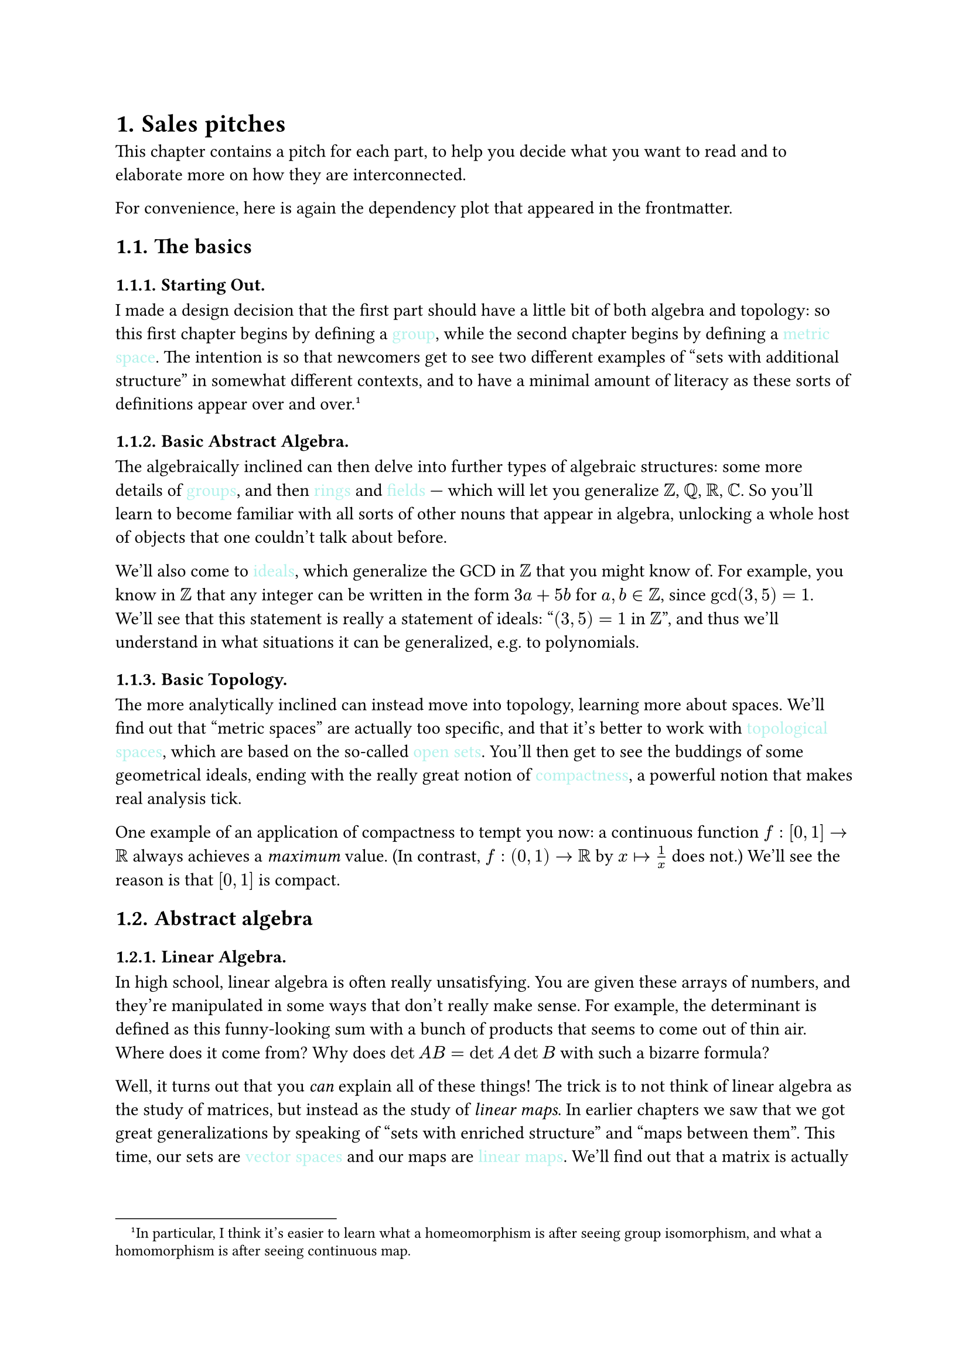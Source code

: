 #set heading(numbering: "1.")
#let buzzword(word) = style(styles => {
  set text(fill: rgb("#b1f2eb"))
  [#word]
})


= Sales pitches

This chapter contains a pitch for each part, to help you decide what you want to read and to elaborate more on how they are interconnected.

For convenience, here is again the dependency plot that appeared in the frontmatter.

== The basics

=== Starting Out.

I made a design decision that the first part should have a little bit of both algebra and topology: so this first chapter begins by defining a #buzzword[group], while the second chapter begins by defining a #buzzword[metric space].
The intention is so that newcomers get to see two different examples of "sets with additional structure" in somewhat different contexts, and to have a minimal amount of literacy as these sorts
of definitions appear over and over.
#footnote[In particular,
	I think it's easier to learn
	what a homeomorphism is after seeing group isomorphism,
	and what a homomorphism is after seeing continuous map.]

=== Basic Abstract Algebra.

The algebraically inclined can then delve into further types of algebraic structures: some more details of #buzzword[groups],
and then #buzzword[rings] and #buzzword[fields] ---
which will let you generalize $ZZ$, $QQ$, $RR$, $CC$.
So you'll learn to become familiar with all sorts of other nouns
that appear in algebra, unlocking a whole host of objects
that one couldn't talk about before.

We'll also come to #buzzword[ideals], which generalize the GCD in $ZZ$ that you might know of.
For example, you know in $ZZ$ that any integer
can be written in the form $3a+5b$ for $a,b in ZZ$, since $gcd(3,5)=1$.
We'll see that this statement is really
a statement of ideals: "$(3,5)=1$ in $ZZ$",
and thus we'll understand in what situations
it can be generalized, e.g. to polynomials.

=== Basic Topology.

The more analytically inclined can instead move into topology,
learning more about spaces.
We'll find out that "metric spaces" are actually too specific,
and that it's better to work with #buzzword[topological spaces],
which are based on the so-called #buzzword[open sets].
You'll then get to see the buddings of some geometrical ideals,
ending with the really great notion of #buzzword[compactness],
a powerful notion that makes real analysis tick.

One example of an application of compactness to tempt you now:
a continuous function $f colon [0,1] arrow.r RR$
always achieves a #emph[maximum] value.
(In contrast, $f: (0,1) arrow.r RR$ by $x arrow.r.bar 1/x$ does not.)
We'll see the reason is that $[0,1]$ is compact.

== Abstract algebra

=== Linear Algebra.

In high school, linear algebra is often really unsatisfying.
You are given these arrays of numbers,
and they're manipulated in some ways that don't really make sense.
For example, the determinant is defined as this
funny-looking sum with a bunch of products that seems
to come out of thin air. Where does it come from?
Why does $det A B = det A det B$ with such a bizarre formula?

Well, it turns out that you #emph[can] explain all of these things!
The trick is to not think of linear algebra
as the study of matrices,
but instead as the study of #emph[linear maps].
In earlier chapters we saw that we got great generalizations
by speaking of "sets with enriched structure" and "maps between them".
This time, our sets are #buzzword[vector spaces]
and our maps are #buzzword[linear maps].
We'll find out that a matrix is actually just
a way of writing down a linear map as an array of numbers,
but using the "intrinsic" definitions
we'll de-mystify all the strange formulas from high school
and show you where they all come from.

In particular, we'll see #emph[easy] proofs
that column rank equals row rank,
determinant is multiplicative, trace is the sum of the diagonal entries.
We'll see how the dot product works,
and learn all the words starting with "eigen-".
We'll even have a bonus chapter for Fourier analysis
showing that you can also explain all the big buzz-words
by just being comfortable with vector spaces.

=== More on Groups.

Some of you might be interested in more about groups,
and this chapter will give you a way to play further.
It starts with an exploration of #buzzword[group actions],
then goes into a bit on #buzzword[Sylow theorems],
which are the tools that let us try to #emph[classify all groups].

=== Representation Theory.

If $G$ is a group, we can try to understand
it by implementing it as a #emph[matrix],
i.e. considering embeddings $G arrow.r.hook G L_n(CC)$.
These are called #buzzword[representations] of $G$;
it turns out that they can be decomposed into #buzzword[irreducible] ones.
Astonishingly we will find that we can
#emph[basically characterize all of them]: the results turn out to be short and completely unexpected.

For example, we will find out that there are finitely many irreducible representations of a given finite group $G$;
if we label them $V_1$, $V_2$, dots.h, $V_r$,
then we will find that $r$ is the number
of conjugacy classes of $G$, and moreover that
$ |G| = (dim V_1)^2 + dots.c + (dim V_r)^2 $
which comes out of nowhere!

The last chapter of this part will show you some
unexpected corollaries.
Here is one of them:
let $G$ be a finite group and create variables $x_g$
for each $g in G$.
A $|G| times |G|$ matrix $M$ is defined by setting
the $(g,h)$th entry to be the variable $x_(g dot.c h)$.
Then this determinant will turn out to #emph[factor],
and the factors will correspond to the $V_i$ we described above:
there will be an irreducible factor of degree $dim V_i$
appearing $dim V_i$ times.
This result, called the #buzzword[Frobenius determinant],
is said to have given birth to representation theory.

=== Quantum Algorithms.

If you ever wondered what #buzzword[Shor's algorithm] is, this chapter will use the built-up linear algebra to tell you!

== Real and complex analysis

=== Calculus 101.

In this part, we'll use our built-up knowledge of metric and topological spaces to give short, rigorous definitions and theorems typical of high school calculus.
That is, we'll really define and prove most everything you've seen about #buzzword[limits], #buzzword[series], #buzzword[derivatives], and #buzzword[integrals].

Although this might seem intimidating, it turns out that actually, by the time we start this chapter,
#emph[the hard work has already been done]:
the notion of limits, open sets, and compactness will make short work of what was swept under the rug in AP calculus.
Most of the proofs will thus actually be quite short.
We sit back and watch all the pieces slowly come together as a reward for our careful study of topology beforehand.

That said, if you are willing to suspend belief, you can actually read most of the other parts without knowing the exact details of all the calculus here,
so in some sense this part is "optional".

=== Complex Analysis.

It turns out that #buzzword[holomorphic functions]
(complex-differentiable functions)
are close to the nicest things ever:
they turn out to be given by a Taylor series
(i.e. are basically polynomials).
This means we'll be able to prove unreasonably nice results
about holomorphic functions $CC arrow.r CC$, like

	- they are determined by just a few inputs,
	- their contour integrals are all zero,
	- they can't be bounded unless they are constant,
	- $dots.c$ .

We then introduce #buzzword[meromorphic functions],
which are like quotients of holomorphic functions,
and find that we can detect their zeros by simply drawing
loops in the plane and integrating over them:
the famous #buzzword[residue theorem] appears.
(In the practice problems, you will see this even gives
us a way to evaluate real integrals that can't be evaluated otherwise.)

=== Measure Theory.

Measure theory is the upgraded version of integration.
The Riemann integration is for a lot of purposes not really sufficient;
for example, if $f$ is the function equals $1$ at rational numbers
but $0$ at irrational numbers,
we would hope that $integral_0^1 f(x) dif x = 0$,
but the Riemann integral is not capable of handling this function $f$.

The #buzzword[Lebesgue integral] will handle these mistakes
by assigning a #emph[measure] to a generic space $Omega$,
making it into a #buzzword[measure space].
This will let us develop a richer theory of integration
where the above integral #emph[does] work out to zero
because the "rational numbers have measure zero".
Even the development of the measure will be an achievement,
because it means we've developed a rigorous, complete way
of talking about what notions like area and volume mean ---
on any space, not just $RR^n$!
So for example the Lebesgue integral will let us
integrate functions over any #buzzword[measure space].

=== Probability (TO DO).

Using the tools of measure theory, we'll be able to start
giving rigorous definitions of #buzzword[probability], too.
We'll see that a #buzzword[random variable] is actually
a function from a measure space of worlds to $RR$,
giving us a rigorous way to talk about its probabilities.
We can then start actually stating results like
the #buzzword[law of large numbers] and #buzzword[central limit theorem]
in ways that make them both easy to state and straightforward to prove.

=== Differential Geometry.

Multivariable calculus is often confusing
because of all the partial derivatives.
But we'll find out that, armed with our good understanding
of linear algebra, that we're really looking at a #buzzword[total derivative]:
at every point of a function $f : RR^n arrow.r RR$
we can associate a #emph[linear map] $D f$ which
captures in one object the notion of partial derivatives.
Set up this way, we'll get to see versions of #buzzword[differential forms]
and #buzzword[Stokes' theorem],
and we finally will know what the notation $dif x$ really means.
In the end, we'll say a little bit about manifolds in general.

== Algebraic number theory

=== Algebraic NT I: Rings of Integers

Why is $3 + sqrt(5)$ the conjugate of $3 - sqrt(5)$?
How come the norm $bar.v.double a+b sqrt(5) bar.v.double = a^2-5b^2$ used in Pell equations
just happens to be multiplicative?
Why is it we can do factoring into primes in $ZZ[i]$
but not in $ZZ[sqrt(-5)]$?
All these questions and more will be answered in this part,
when we learn about #buzzword[number fields],
a generalization of $QQ$ and $ZZ$ to things like $QQ(sqrt(5))$
and $ZZ[sqrt(5)]$.
We'll find out that we have unique factorization into prime ideals,
that there is a real #emph[multiplicative norm] in play here,
and so on.
We'll also see that Pell's equation falls out of this theory.

=== Algebraic NT II: Galois and Ramification Theory.

All the big buzz-words come out now:
#buzzword[Galois groups], the #buzzword[Frobenius], and friends.
We'll see quadratic reciprocity is just a shadow of
the behavior of the Frobenius element,
and meet the #buzzword[Chebotarev density theorem],
which generalizes greatly the Dirichlet theorem on the infinitude
of primes which are $a " "(mod n)$.
Towards the end, we'll also state #buzzword[Artin reciprocity],
one of the great results of #buzzword[class field theory],
and how it generalizes quadratic reciprocity and cubic reciprocity.

== Algebraic topology

=== Algebraic Topology I: Homotopy.

What's the difference between an annulus and disk?
Well, one of them has a "hole" in it,
but if we are just given intrinsic topological spaces
it's hard to make this notion precise.
The #buzzword[fundamental group] $pi_1(X)$
and more general #buzzword[homotopy group]
will make this precise #sym.dash.em we'll find a way to define an abelian group
$pi_1(X)$ for every topological space $X$ which captures the idea
there is a hole in the space, by throwing lassos into the space
and seeing if we can reel them in.

Amazingly, the fundamental group $pi_1(X)$ will, under mild conditions,
tell you about ways to cover $X$ with a so-called
#buzzword[covering projection].
One picture is that one can wrap a real line $RR$ into a helix shape
and then project it down into the circle $S^1$.
This will turn out to correspond to the fact that $pi_1(S^1) = ZZ$
which has only one subgroup.
More generally the subgroups of $pi_1(X)$ will be in
bijection with ways to cover the space $X$!

=== Category Theory.

What do fields, groups, manifolds, metric spaces, measure spaces,
modules, representations, rings, topological spaces, vector spaces,
all have in common?
Answer: they are all "objects with additional structure",
with maps between them.

The notion of #buzzword[category] will appropriately generalize all of them.
We'll see that all sorts of constructions and ideas
can be abstracted into the framework of a category,
in which we #emph[only] think about objects and arrows between them,
without probing too hard into the details of what those objects are.
This results in drawing many #buzzword[commutative diagrams].

For example, any way of taking an object in one category
and getting another one (for example $pi_1$ as above,
from the category of spaces into the category of groups)
will probably be a #buzzword[functor].
We'll unify $G times H$, $X times Y$, $R times S$,
and anything with the $times$ symbol into the notion of a product,
and then even more generally into a #buzzword[limit].
Towards the end, we talk about #buzzword[abelian categories]
and talk about the famous
#buzzword[snake lemma], #buzzword[five lemma], and so on.

=== Algebraic Topology II: Homology.

Using the language of category theory,
we then resume our adventures in algebraic topology,
in which we define the #buzzword[homology groups]
which give a different way of noticing holes in a space,
in a way that is longer to define but easier to compute in practice.
We'll then reverse the construction to get so-called
#buzzword[cohomology rings] instead,
which give us an even finer invariant for telling spaces apart.

== Algebraic geometry

=== Algebraic Geometry I: Classical Varieties.

We begin with a classical study of classical #buzzword[complex varieties]:
the study of intersections of polynomial equations over $CC$.
This will naturally lead us into the geometry of rings,
giving ways to draw pictures of ideals,
and motivating #buzzword[Hilbert's nullstellensatz].
The #buzzword[Zariski topology] will show its face,
and then we'll play with #buzzword[projective varieties]
and #buzzword[quasi-projective varieties],
with a bonus detour into #buzzword[Bezout's theorem].
All this prepares us for our journey into schemes.

=== Algebraic Geometry II: Affine Schemes.

We now get serious and delve into Grothendieck's definition of
an #buzzword[affine scheme]:
a generalization of our classical varieties
that allows us to start with any ring $A$
and construct a space $"Spec" A$ on it.
We'll equip it with its own Zariski topology
and then a sheaf of functions on it,
making it into a #buzzword[locally ringed space];
we will find that the sheaf can be understood
effectively in terms of #buzzword[localization] on it.
We'll find that the language of commutative algebra provides
elegant generalizations of what's going on geometrically:
prime ideals correspond to irreducible closed subsets,
radical ideals correspond to closed subsets,
maximal ideals correspond to closed points, and so on.
We'll draw lots of pictures of spaces and examples to accompany this.


=== Algebraic Geometry III: Scehemes (TO DO).

Not yet written! Wait for v2.

== Set theory

=== Set Theory I: ZFC, Ordinals, and Cardinals.

Why is #buzzword[Russell's paradox] such a big deal
and how is it resolved?
What is this #buzzword[Zorn's lemma]
that everyone keeps talking about?
In this part we'll learn the answers to these questions
by giving a real description of the #buzzword[Zermelo-Frankel]
axioms, and the #buzzword[axiom of choice],
delving into the details of how math is built axiomatically
at the very bottom foundations.
We'll meet the #buzzword[ordinal numbers] and #buzzword[cardinal numbers]
and learn how to do #buzzword[transfinite induction] with them.


=== Set Theory II: Model Theory and Forcing.

The #buzzword[continuum hypothesis]
states that there are no cardinalities
between the size of the natural numbers and the size of the real numbers.
It was shown to be #emph[independent] of the axioms #sym.dash.em
one cannot prove or disprove it.
How could a result like that possibly be proved?
Using our understanding of the ZF axioms,
we'll develop a bit of #buzzword[model theory]
and then use #buzzword[forcing] in order to show
how to construct entire models of the universe
in which the continuum hypothesis is true or false.